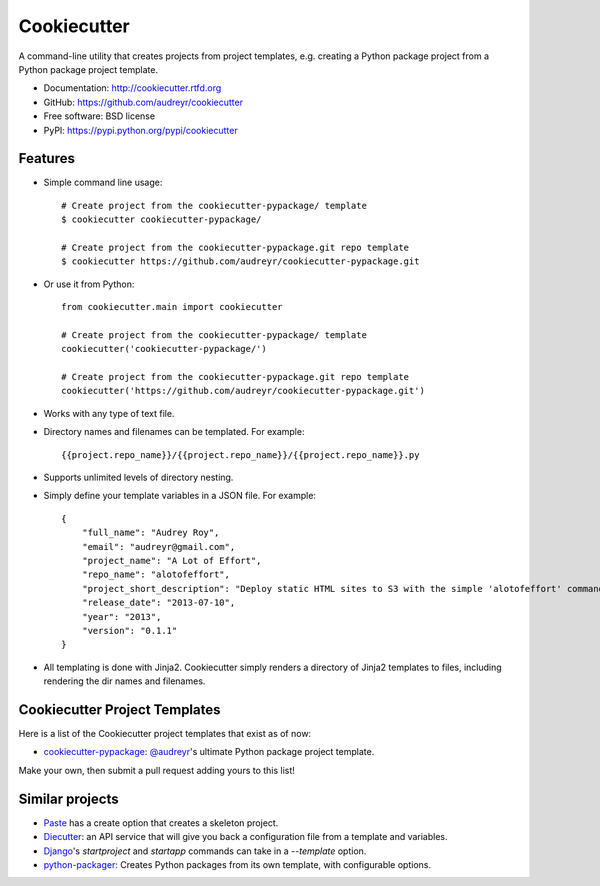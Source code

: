 =============
Cookiecutter
=============

.. image:: https://badge.fury.io/py/cookiecutter.png
    :target: http://badge.fury.io/py/cookiecutter
    
.. image:: https://travis-ci.org/audreyr/cookiecutter.png?branch=master
        :target: https://travis-ci.org/audreyr/cookiecutter

.. image:: https://pypip.in/d/cookiecutter/badge.png
        :target: https://crate.io/packages/cookiecutter?version=latest

A command-line utility that creates projects from project templates, e.g.
creating a Python package project from a Python package project template.

* Documentation: http://cookiecutter.rtfd.org
* GitHub: https://github.com/audreyr/cookiecutter
* Free software: BSD license
* PyPI: https://pypi.python.org/pypi/cookiecutter

Features
--------

* Simple command line usage::

    # Create project from the cookiecutter-pypackage/ template
    $ cookiecutter cookiecutter-pypackage/
    
    # Create project from the cookiecutter-pypackage.git repo template
    $ cookiecutter https://github.com/audreyr/cookiecutter-pypackage.git

* Or use it from Python::

    from cookiecutter.main import cookiecutter
    
    # Create project from the cookiecutter-pypackage/ template
    cookiecutter('cookiecutter-pypackage/')

    # Create project from the cookiecutter-pypackage.git repo template
    cookiecutter('https://github.com/audreyr/cookiecutter-pypackage.git')

* Works with any type of text file.
* Directory names and filenames can be templated. For example::

    {{project.repo_name}}/{{project.repo_name}}/{{project.repo_name}}.py

* Supports unlimited levels of directory nesting.
* Simply define your template variables in a JSON file. For example::

    {
    	"full_name": "Audrey Roy",
    	"email": "audreyr@gmail.com",
    	"project_name": "A Lot of Effort",
    	"repo_name": "alotofeffort",
    	"project_short_description": "Deploy static HTML sites to S3 with the simple 'alotofeffort' command.",
    	"release_date": "2013-07-10",
    	"year": "2013",
    	"version": "0.1.1"
    }

* All templating is done with Jinja2. Cookiecutter simply renders a directory
  of Jinja2 templates to files, including rendering the dir names and filenames.

Cookiecutter Project Templates
------------------------------

Here is a list of the Cookiecutter project templates that exist as of now:

* `cookiecutter-pypackage`_: `@audreyr`_'s ultimate Python package project 
  template.

Make your own, then submit a pull request adding yours to this list!

.. _`cookiecutter-pypackage`: https://github.com/audreyr/cookiecutter-pypackage
.. _`@audreyr`: https://github.com/audreyr/

Similar projects
----------------
    
* `Paste`_ has a create option that creates a skeleton project.

* `Diecutter`_: an API service that will give you back a configuration file from
  a template and variables. 
  
* `Django`_'s `startproject` and `startapp` commands can take in a `--template`
  option.

* `python-packager`_: Creates Python packages from its own template, with
  configurable options.

.. _`Paste`: http://pythonpaste.org/script/#paster-create
.. _`Diecutter`: https://github.com/novagile/diecutter
.. _`Django`: https://docs.djangoproject.com/en/1.5/ref/django-admin/#django-admin-startproject
.. _`python-packager`: https://github.com/fcurella/python-packager